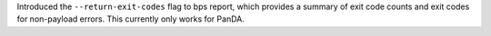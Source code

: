Introduced the ``--return-exit-codes`` flag to bps report, which provides a summary of exit code counts and exit codes for non-payload errors. This currently only works for PanDA.
